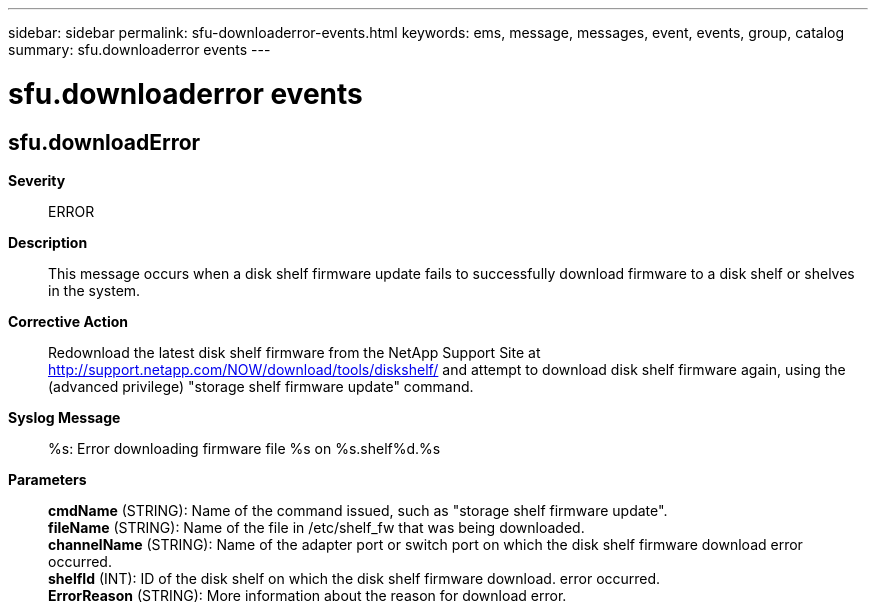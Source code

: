 ---
sidebar: sidebar
permalink: sfu-downloaderror-events.html
keywords: ems, message, messages, event, events, group, catalog
summary: sfu.downloaderror events
---

= sfu.downloaderror events
:toc: macro
:toclevels: 1
:hardbreaks:
:nofooter:
:icons: font
:linkattrs:
:imagesdir: ./media/

== sfu.downloadError
*Severity*::
ERROR
*Description*::
This message occurs when a disk shelf firmware update fails to successfully download firmware to a disk shelf or shelves in the system.
*Corrective Action*::
Redownload the latest disk shelf firmware from the NetApp Support Site at http://support.netapp.com/NOW/download/tools/diskshelf/ and attempt to download disk shelf firmware again, using the (advanced privilege) "storage shelf firmware update" command.
*Syslog Message*::
%s: Error downloading firmware file %s on %s.shelf%d.%s
*Parameters*::
*cmdName* (STRING): Name of the command issued, such as "storage shelf firmware update".
*fileName* (STRING): Name of the file in /etc/shelf_fw that was being downloaded.
*channelName* (STRING): Name of the adapter port or switch port on which the disk shelf firmware download error occurred.
*shelfId* (INT): ID of the disk shelf on which the disk shelf firmware download. error occurred.
*ErrorReason* (STRING): More information about the reason for download error.
